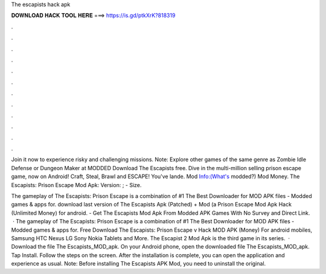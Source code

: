 The escapists hack apk



𝐃𝐎𝐖𝐍𝐋𝐎𝐀𝐃 𝐇𝐀𝐂𝐊 𝐓𝐎𝐎𝐋 𝐇𝐄𝐑𝐄 ===> https://is.gd/ptkXrK?818319



.



.



.



.



.



.



.



.



.



.



.



.

Join it now to experience risky and challenging missions. Note: Explore other games of the same genre as Zombie Idle Defense or Dungeon Maker at MODDED Download The Escapists  free. Dive in the multi-million selling prison escape game, now on Android! Craft, Steal, Brawl and ESCAPE! You've lande. Mod Info:(What's modded?) Mod Money. The Escapists: Prison Escape Mod Apk: Version: ; - Size.

The gameplay of The Escapists: Prison Escape is a combination of #1 The Best Downloader for MOD APK files - Modded games & apps for. download last version of The Escapists Apk (Patched) + Mod (a Prison Escape Mod Apk Hack (Unlimited Money) for android. - Get The Escapists Mod Apk From Modded APK Games With No Survey and Direct Link.  · The gameplay of The Escapists: Prison Escape is a combination of #1 The Best Downloader for MOD APK files - Modded games & apps for. Free Download The Escapists: Prison Escape v Hack MOD APK (Money) For android mobiles, Samsung HTC Nexus LG Sony Nokia Tablets and More. The Escapist 2 Mod Apk is the third game in its series.  · Download the file The Escapists_MOD_apk. On your Android phone, open the downloaded file The Escapists_MOD_apk. Tap Install. Follow the steps on the screen. After the installation is complete, you can open the application and experience as usual. Note: Before installing The Escapists APK Mod, you need to uninstall the original.
